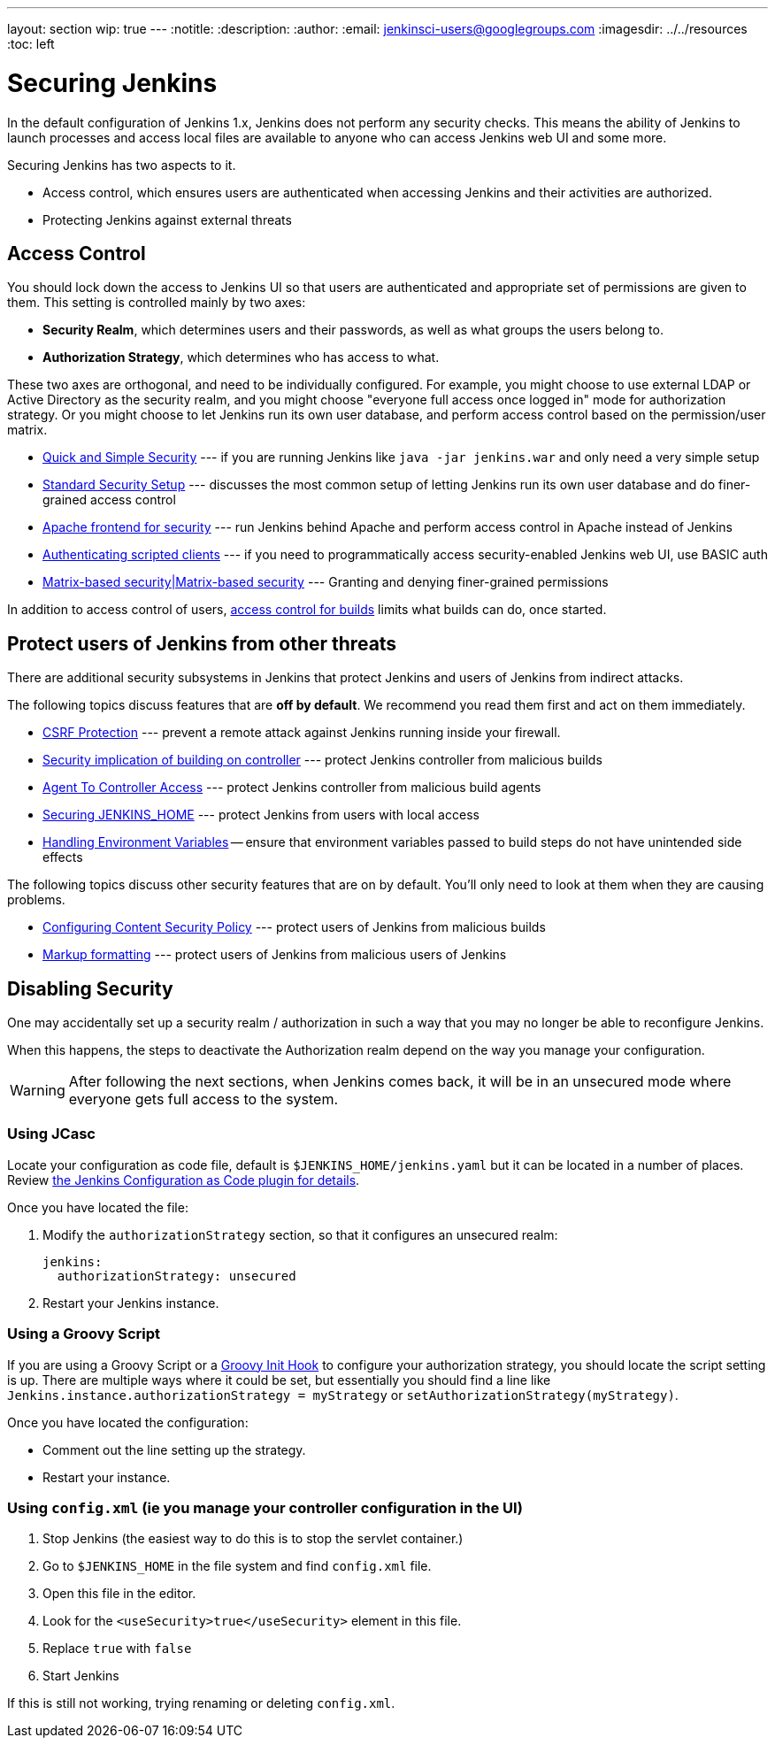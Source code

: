 ---
layout: section
wip: true
---
ifdef::backend-html5[]
:notitle:
:description:
:author:
:email: jenkinsci-users@googlegroups.com
ifdef::env-github[:imagesdir: ../resources]
ifndef::env-github[:imagesdir: ../../resources]
:toc: left
endif::[]

= Securing Jenkins

In the default configuration of Jenkins 1.x, Jenkins does not perform any
security checks. This means the ability of Jenkins to launch processes and
access local files are available to anyone who can access Jenkins web UI and
some more.

Securing Jenkins has two aspects to it.

* Access control, which ensures users are authenticated when accessing Jenkins
  and their activities are authorized.
* Protecting Jenkins against external threats

== Access Control

You should lock down the access to Jenkins UI so that users are authenticated
and appropriate set of permissions are given to them. This setting is
controlled mainly by two axes:

* *Security Realm*, which determines users and their passwords, as well as what
  groups the users belong to.
* *Authorization Strategy*, which determines who has access to what.

These two axes are orthogonal, and need to be individually configured. For
example, you might choose to use external LDAP or Active Directory as the
security realm, and you might choose "everyone full access once logged in" mode
for authorization strategy. Or you might choose to let Jenkins run its own user
database, and perform access control based on the permission/user matrix.


* https://wiki.jenkins.io/display/JENKINS/Quick+and+Simple+Security[Quick and Simple Security] --- if you are running Jenkins like `java -jar jenkins.war` and only need a very simple setup
* https://wiki.jenkins.io/display/JENKINS/Standard+Security+Setup[Standard Security Setup] --- discusses the most common setup of letting Jenkins run its own user database and do finer-grained access control
* https://wiki.jenkins.io/display/JENKINS/Apache+frontend+for+security[Apache frontend for security] --- run Jenkins behind Apache and perform access control in Apache instead of Jenkins
* https://wiki.jenkins.io/display/JENKINS/Authenticating+scripted+clients[Authenticating scripted clients] --- if you need to programmatically access security-enabled Jenkins web UI, use BASIC auth
* https://wiki.jenkins.io/display/JENKINS/Matrix-based+security[Matrix-based security|Matrix-based security] --- Granting and denying finer-grained permissions

In addition to access control of users, link:build-authorization[access control for builds] limits what builds can do, once started.

== Protect users of Jenkins from other threats

There are additional security subsystems in Jenkins that protect Jenkins and
users of Jenkins from indirect attacks.

The following topics discuss features that are *off by default*.
We recommend you read them first and act on them immediately.

* link:/doc/book/security/csrf-protection[CSRF Protection] --- prevent a remote attack against Jenkins running inside your firewall.
* https://wiki.jenkins.io/display/JENKINS/Security+implication+of+building+on+master[Security implication of building on controller] --- protect Jenkins controller from malicious builds
* link:/doc/book/managing/security/#agentmaster-access-control[Agent To Controller Access] --- protect Jenkins controller from malicious build agents
* https://wiki.jenkins.io/display/JENKINS/Securing+JENKINS_HOME[Securing JENKINS_HOME] --- protect Jenkins from users with local access
* link:environment-variables[Handling Environment Variables] -- ensure that environment variables passed to build steps do not have unintended side effects

The following topics discuss other security features that are on by default. You'll only need to look at them when they are causing problems.

* link:configuring-content-security-policy/[Configuring Content Security Policy] --- protect users of Jenkins from malicious builds
* https://wiki.jenkins.io/display/JENKINS/Markup+formatting[Markup formatting] --- protect users of Jenkins from malicious users of Jenkins


== Disabling Security

One may accidentally set up a security realm / authorization in such a way that
you may no longer be able to reconfigure Jenkins.

When this happens, the steps to deactivate the Authorization realm depend on the way you manage your configuration.

[WARNING]
====
After following the next sections, when Jenkins comes back, it will be in an unsecured mode where everyone gets full
access to the system.
====

=== Using JCasc

Locate your configuration as code file, default is `$JENKINS_HOME/jenkins.yaml` but it can be located in a number of places.
Review https://github.com/jenkinsci/configuration-as-code-plugin/blob/master/README.md[the Jenkins Configuration as Code plugin for details].

Once you have located the file:

. Modify the `authorizationStrategy` section, so that it configures an unsecured realm:
+
[source, yaml]
----
jenkins:
  authorizationStrategy: unsecured
----
+
. Restart your Jenkins instance.

=== Using a Groovy Script

If you are using a Groovy Script or a link:/doc/book/managing/groovy-hook-scripts/[Groovy Init Hook] to configure your authorization strategy,
you should locate the script setting is up.
There are multiple ways where it could be set, but essentially you should find a line like `Jenkins.instance.authorizationStrategy = myStrategy` or `setAuthorizationStrategy(myStrategy)`.

Once you have located the configuration:

* Comment out the line setting up the strategy.
* Restart your instance.

=== Using `config.xml` (ie you manage your controller configuration in the UI)

. Stop Jenkins (the easiest way to do this is to stop the servlet container.)
. Go to `$JENKINS_HOME` in the file system and find `config.xml` file.
. Open this file in the editor.
. Look for the `<useSecurity>true</useSecurity>` element in this file.
. Replace `true` with `false`
. Start Jenkins

If this is still not working, trying renaming or deleting `config.xml`.
